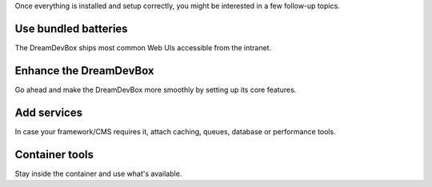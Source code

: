 Once everything is installed and setup correctly, you might be interested in a few follow-up topics.

Use bundled batteries
---------------------

The DreamDevBox ships most common Web UIs accessible from the intranet.

.. seealso::
   * :ref:`devilbox_intranet_adminer`
   * :ref:`devilbox_intranet_phpmyadmin`
   * :ref:`devilbox_intranet_phppgadmin`
   * :ref:`devilbox_intranet_phpredmin`
   * :ref:`devilbox_intranet_phpmemcachedadmin`

Enhance the DreamDevBox
--------------------

Go ahead and make the DreamDevBox more smoothly by setting up its core features.

.. seealso::
   * :ref:`setup_valid_https`
   * :ref:`setup_auto_dns`
   * :ref:`configure_php_xdebug`

Add services
------------

In case your framework/CMS requires it, attach caching, queues, database or performance tools.

.. seealso::

   * :ref:`custom_container_enable_blackfire`
   * :ref:`custom_container_enable_rabbitmq`
   * :ref:`custom_container_enable_solr`
   * :ref:`custom_container_enable_varnish`

Container tools
---------------

Stay inside the container and use what's available.

.. seealso::

   * :ref:`available_tools`
   * :ref:`source_code_analysis`
